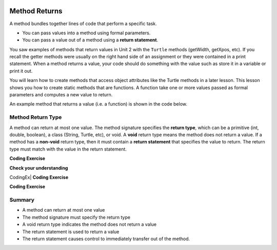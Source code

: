   .. qnum::
   :prefix: 5-3-
   :start: 1

.. |CodingEx| image:: ../../_static/codingExercise.png
    :width: 30px
    :align: middle
    :alt: coding exercise
    
    
.. |Exercise| image:: ../../_static/exercise.png
    :width: 35
    :align: middle
    :alt: exercise
    
    
.. |Groupwork| image:: ../../_static/groupwork.png
    :width: 35
    :align: middle
    :alt: groupwork


.. |visualizer| raw:: html

   <a href="https://cscircles.cemc.uwaterloo.ca/java_visualize/">Java Visualizer</a>    

Method Returns
=================

A method bundles together lines of code that perform a specific task.

- You can pass values into a method using formal parameters. 
- You can pass a value out of a method using a **return statement**.  

You saw examples of  methods that return values in Unit 2 with the ``Turtle`` methods (getWidth, getXpos, etc).
If you recall the getter methods were usually on the right hand side of an assignment or they were contained in a print statement.
When a method returns a value, your code should do something with the value such as store it in a 
variable or print it out.

You will learn how to  create methods that access object attributes like the Turtle methods in a later lesson. 
This lesson shows 
you how to create static methods that are functions. 
A function take one or more values passed as formal parameters and computes a new value to return.

An example method that returns a value (i.e. a function) is shown in the code below.

.. activecode:: volumeCylinder
  :language: java
  :autograde: unittest
  :practice: T
    
  The method ``volumeCylinder`` takes parameters representing the radius and height of a cylinder 
  and returns the corresponding volume.  The method return type is ``double``.
  Use the CodeLens to step through the code.
  Experiment with passing different values to the method.

  ~~~~
  public class VolumeExample 
  {
    public static double volumeCylinder(double radius, double height) 
    {
      return Math.PI * radius * radius * height;
    }   

    public static void main(String args[])
    {
      // Calculate the volume of a cylinder  radius=4 and height=10
      double vol = volumeCylinder(4, 10);
      System.out.println(vol);
    }
  }
  ====
  import static org.junit.Assert.*;
  import org.junit.*;;
  import java.io.*;

  public class RunestoneTests extends CodeTestHelper
  {
    
    public RunestoneTests() {
      super("VolumeExample");
    }

    @Test
      public void test1()
      {
        boolean passed = getResults("true", "true", "main()");
        assertTrue(passed);
      }
  }



Method Return Type
------------------

A method can return at most one value.
The method signature specifies the **return type**, which can be a primitive (int, double, boolean), 
a class (String, Turtle, etc), or void.
A **void** return type means the method does not return a value.
If a method has a **non-void** return type, then it must contain a **return statement** that specifies the value to return.
The return type must match with the value in the return statement.


|CodingEx| **Coding Exercise**

.. activecode:: inchestocentimeters
  :language: java
  :autograde: unittest
  :practice: T
    
  The code below contains a method ``inchesToCentimeters`` that computes and prints the centimeter equivalent of the value passed into the inches parameter.
  Instead of printing the centimeter value inside the method, you should update the ``inchesToCentimeters`` 
  method to return the value.  You will have to change 
  the return type of the method.  Update the ``main`` method to print the value returned by the 
  ``inchesToCentiments`` method. 

  ~~~~
  public class InchesToCentimeters 
  {
    public static void inchesToCentimeters(double inches)
        {
            double centimeters = inches * 2.54;
            System.out.println(centimeters);
        }

        public static void main(String[] args)  
        {
            inchesToCentimeters(10);
            inchesToCentimeters(12.5);
        }
  }

  ====
  import static org.junit.Assert.*;
  import org.junit.*;;
  import java.io.*;

  public class RunestoneTests extends CodeTestHelper
  {
    
    public RunestoneTests() {
      super("InchesToCentimeters");
    }

      @Test
      public void checkCodeContainsSig(){
        String code = getCode();
        int num = countOccurences(code, "public static double inchesToCentimeters(double inches)");
        boolean passed = num ==1;
        passed = getResults("1", num , "Change the return type of inchesToCentimeters", passed);
        assertTrue(passed);
      }

     @Test
      public void checkCodeContainsReturn(){
        String code = getCode();
        int num = countOccurences(code, "return");
        boolean passed = num ==1;
        passed = getResults("1", num , "The method inchesToCentiments is missing a return statement", passed);
        assertTrue(passed);
      }

      @Test
      public void testMain() throws IOException
      {
            String output = getMethodOutput("main");
            String expect = "25.4\n9.95\n31.74";
            boolean passed = output.contains(expect);
            getResults(expect, output, "Expected output from main");
            assertTrue(passed);
      }
    }
  }





|Exercise| **Check your understanding**

.. mchoice:: m_5_3_1
   :practice: T
   :answer_a: return "hello";
   :answer_b: return true;
   :answer_c: return 7.5;
   :answer_d: return 10;
   :correct: d
   :feedback_a: The method return type int does not match the return statement type String. 
   :feedback_b: The method return type int does not match the return statement type boolean.
   :feedback_c: The method return type int does not match the return statement type double.
   :feedback_d: The method return type int matches the return statement type int.
   
   Based on the method header below, which return statement has the correct type?  
    
   .. code-block:: java

     public static int mystery()


.. mchoice:: m_5_3_2
   :practice: T
   :answer_a: return "hello";
   :answer_b: return true;
   :answer_c: return "7";
   :answer_d: return 10;
   :correct: b
   :feedback_a: The method return type boolean does not match the return statement type String. 
   :feedback_b: The method return type boolean matches the return statement type boolean.
   :feedback_c: The method return type boolean does not match the return statement type String.
   :feedback_d: The method return type boolean does not match the return statement type int.
   
   Based on the method header below, which return statement has the correct type?  
    
   .. code-block:: java

     public static boolean mystery2()


.. mchoice:: m_5_3_3
   :practice: T
   :answer_a: String result = mystery3();
   :answer_b: int result = mystery3();
   :answer_c: boolean result = mystery3();
   :correct: b
   :feedback_a: The method return type int does not match the variable type String. 
   :feedback_b: The method return type int matches the variable type int.
   :feedback_c: The method return type int does not match the variable type boolean.
   
   Based on the method header below, which assignment statement is correct?  
    
   .. code-block:: java

     public static int mystery3()


.. mchoice:: m_5_3_4
   :practice: T
   :answer_a: String result = mystery4();
   :answer_b: int result = mystery4();
   :answer_c: boolean result = mystery4();
   :answer_d: mystery4();
   :correct: d
   :feedback_a: A void return type means no value is returned.  There is no value to assign. 
   :feedback_b: A void return type means no value is returned.  There is no value to assign. 
   :feedback_c: A void return type means no value is returned.  There is no value to assign. 
   :feedback_d: A void return type means no value is returned.  You call the method as a statement.
   
   Based on the method header below, which statement is correct for the method?  
    
   .. code-block:: java

     public static void mystery4()


.. mchoice:: m_5_3_1
   :practice: T
   :answer_a: return 10;
   :answer_b: return 12 * 4;
   :answer_c: return 15 / 2;
   :answer_d: return 3.7 ;
   :correct: d
   :feedback_a: The method return type int matches the return statement type int.
   :feedback_b: The method return type int matches the return statement type int.
   :feedback_c: The method return type int matches the return statement type int.
   :feedback_d: The method return type int does not match the return statement type double.
   
   Based on the method header below, which return statement DOES NOT have the correct type?  
    
   .. code-block:: java

     public static int mystery()


CodingEx| **Coding Exercise**

.. activecode:: stepcounter
  :language: java
  :autograde: unittest
  :practice: T
  
  A pedometer estimates that taking 2,000 steps is the same as walking 1 mile. 
  Write a method ``convertToMiles`` that takes a parameter for the number of steps and returns the miles walked.
  Update the main method to call ``convertToMiles`` 4 times with values 500, 2000, 3000, 9000. 
  Carefully consider what the return type should be.
  You can assume the number of steps is an integer.

  ~~~~
  public class StepCounter 
  {
      //add convertToMiles method here

      public static void main(String[] args)  
      {
         System.out.println("500 steps is equal to " + convertToMiles(500) + " miles");
         //add 3 more method calls here

      }
  }

  ====
  import static org.junit.Assert.*;
  import org.junit.*;;
  import java.io.*;

  public class RunestoneTests extends CodeTestHelper
  {
    
    public RunestoneTests() {
      super("InchesToCentimeters");
    }

      @Test
      public void checkCodeContainsSig(){
        String code = getCode();
        int num = countOccurences(code, "public static double convertToMiles(int");
        boolean passed = num ==1;
        passed = getResults("1", num , "The convertToMiles signature is not correct. Check your return type and the parameter type", passed);
        assertTrue(passed);
      }

     @Test
      public void checkCodeContainsReturn(){
        String code = getCode();
        int num = countOccurences(code, "return");
        boolean passed = num ==1;
        passed = getResults("1", num , "The method convertToMiles is missing a return statement", passed);
        assertTrue(passed);
      }

      @Test
      public void testMain() throws IOException
      {
            String output = getMethodOutput("main");
            String expect = "500 steps is equal to 0.25 miles";
            boolean passed = output.contains(expect);
            getResults(expect, output, "Expected output from main");
            assertTrue(passed);
      }

      @Test
      public void testMain2() throws IOException
      {
            String output = getMethodOutput("main");
            String expect = "2000 steps is equal to 1 mile";
            boolean passed = output.contains(expect);
            getResults(expect, output, "Expected output from main");
            assertTrue(passed);
      }
    }
  }



|CodingEx| **Coding Exercise**

.. activecode:: randomNumberInRange
  :language: java
  :autograde: unittest
  :practice: T
  
  Write a function ``randomInteger`` that takes two integer 
  parameters ``min`` and ``max`` and returns a random integer value between min and max (inclusive).
  Have the main method call the function with different values.

  ~~~~
  public class RandomNumberInRange 
  {
      //add your method here

      public static void main(String args[])  
      {
         //test your method by calling it

      }
  }

  ====
  import static org.junit.Assert.*;
  import org.junit.*;;
  import java.io.*;

  public class RunestoneTests extends CodeTestHelper
  {
    
    public RunestoneTests() {
      super("RandomNumberInRange");
    }

    @Test
    public void checkCodeContainsSig(){
      String code = getCode();
      int num = countOccurences(code, "public static int randomInteger(int min, int max");
      boolean passed = num ==1;
      passed = getResults("1", num , "The randomInteger signature is not correct. Check your return type and the parameters", passed);
      assertTrue(passed);
    }

    @Test
    public void checkCodeContainsReturn(){
      String code = getCode();
      int num = countOccurences(code, "return");
      boolean passed = num ==1;
      passed = getResults("1", num , "The method randomInteger is missing a return statement", passed);
      assertTrue(passed);
    }

    @Test
      public void test1()
      {
          String code = getCode();
          int numRandom = countOccurences(code, "Math.random()");

          boolean passed = numRandom >= 1;
          passed = getResults("1+", ""+numRandom, "1 call to Math.random()", passed);
          assertTrue(passed);
      }

  }



Summary
-------

- A method can return at most one value

- The method signature must specify the return type

- A void return type indicates the method does not return a value

- The return statement is used to return a value

- The return statement causes control to immediately transfer out of the method.